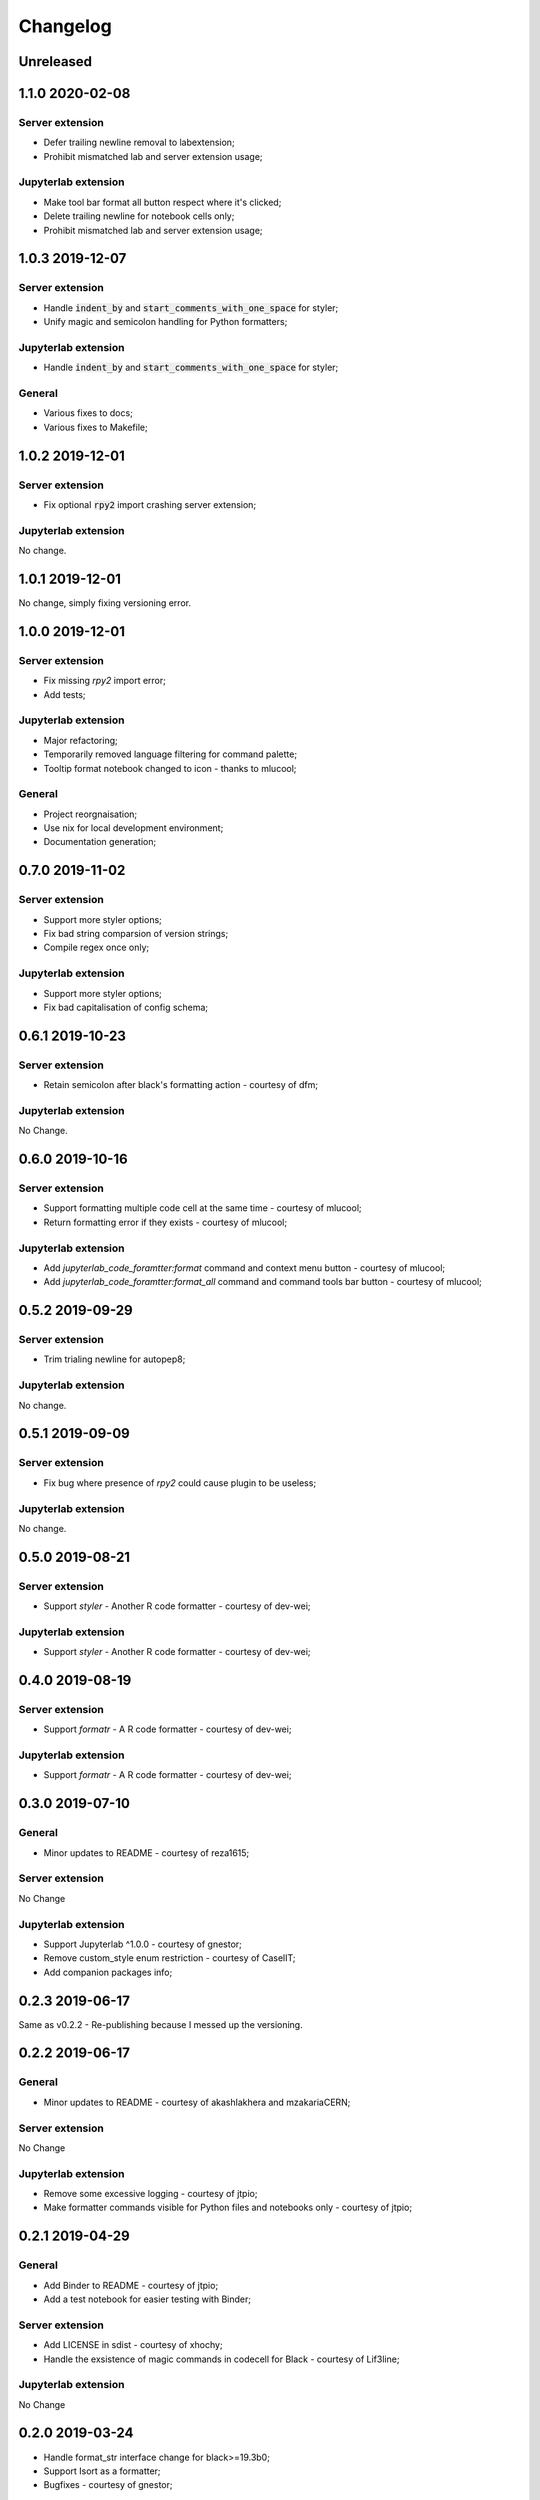 Changelog
+++++++++

Unreleased
==========

1.1.0 2020-02-08
================

Server extension
----------------

* Defer trailing newline removal to labextension;
* Prohibit mismatched lab and server extension usage;

Jupyterlab extension
--------------------

* Make tool bar format all button respect where it's clicked;
* Delete trailing newline for notebook cells only;
* Prohibit mismatched lab and server extension usage;

1.0.3 2019-12-07
================

Server extension
----------------

* Handle :code:`indent_by` and :code:`start_comments_with_one_space` for styler;
* Unify magic and semicolon handling for Python formatters;

Jupyterlab extension
--------------------

* Handle :code:`indent_by` and :code:`start_comments_with_one_space` for styler;

General
-------

* Various fixes to docs;
* Various fixes to Makefile;

1.0.2 2019-12-01
================

Server extension
----------------

* Fix optional :code:`rpy2` import crashing server extension;

Jupyterlab extension
--------------------

No change.

1.0.1 2019-12-01
================

No change, simply fixing versioning error.


1.0.0 2019-12-01
================

Server extension
----------------

* Fix missing `rpy2` import error;
* Add tests;

Jupyterlab extension
--------------------

* Major refactoring;
* Temporarily removed language filtering for command palette;
* Tooltip format notebook changed to icon - thanks to mlucool;

General
-------

* Project reorgnaisation;
* Use nix for local development environment;
* Documentation generation;

0.7.0 2019-11-02
================

Server extension
----------------

* Support more styler options;
* Fix bad string comparsion of version strings;
* Compile regex once only;


Jupyterlab extension
--------------------

* Support more styler options;
* Fix bad capitalisation of config schema;

0.6.1 2019-10-23
================

Server extension
----------------

* Retain semicolon after black's formatting action - courtesy of dfm;


Jupyterlab extension
--------------------

No Change.


0.6.0 2019-10-16
================

Server extension
----------------

* Support formatting multiple code cell at the same time - courtesy of mlucool;
* Return formatting error if they exists - courtesy of mlucool;


Jupyterlab extension
--------------------

* Add `jupyterlab_code_foramtter:format` command and context menu button - courtesy of mlucool;
* Add `jupyterlab_code_foramtter:format_all` command and command tools bar button - courtesy of mlucool;


0.5.2 2019-09-29
================

Server extension
----------------

* Trim trialing newline for autopep8;


Jupyterlab extension
--------------------

No change.


0.5.1 2019-09-09
================

Server extension
----------------

* Fix bug where presence of `rpy2` could cause plugin to be useless;


Jupyterlab extension
--------------------

No change.

0.5.0 2019-08-21
================

Server extension
----------------

* Support `styler` - Another R code formatter - courtesy of dev-wei;

Jupyterlab extension
--------------------

* Support `styler` - Another R code formatter - courtesy of dev-wei;

0.4.0 2019-08-19
================

Server extension
----------------

* Support `formatr` - A R code formatter - courtesy of dev-wei;

Jupyterlab extension
--------------------

* Support `formatr` - A R code formatter - courtesy of dev-wei;

0.3.0 2019-07-10
================

General
-------

* Minor updates to README - courtesy of reza1615;


Server extension
----------------

No Change

Jupyterlab extension
--------------------

* Support Jupyterlab ^1.0.0 - courtesy of gnestor;
* Remove custom_style enum restriction - courtesy of CaselIT;
* Add companion packages info;

0.2.3 2019-06-17
================

Same as v0.2.2 - Re-publishing because I messed up the versioning.

0.2.2 2019-06-17
================

General
-------

* Minor updates to README - courtesy of akashlakhera and mzakariaCERN;

Server extension
----------------

No Change

Jupyterlab extension
--------------------

* Remove some excessive logging - courtesy of jtpio;
* Make formatter commands visible for Python files and notebooks only - courtesy of jtpio;

0.2.1 2019-04-29
================

General
-------

* Add Binder to README - courtesy of jtpio;
* Add a test notebook for easier testing with Binder;

Server extension
----------------

* Add LICENSE in sdist - courtesy of xhochy;
* Handle the exsistence of magic commands in codecell for Black - courtesy of Lif3line;

Jupyterlab extension
--------------------

No Change

0.2.0 2019-03-24
================

* Handle format_str interface change for black>=19.3b0;
* Support Isort as a formatter;
* Bugfixes - courtesy of gnestor;

0.1.8 2019-02-16
================

* Minor fix for formatting files in code cells;

0.1.7 2019-02-16
================

* Support formatting files in FileEditor - courtesy of rbedi;

0.1.6 2019-01-19
================

* Expose autopep8 options - courtesy of timlod;

0.1.5 2018-12-01
================

* Add commands to the main menu for better accessibility - courtesy of jtpio;

0.1.4 2018-10-10
================

* Bump dependency ranges;

0.1.3 2018-08-24
================

* Fix typo in command;

0.1.2 2018-08-24
================

* Bump dependency ranges;

0.1.1 2018-08-18
================

* Minor README update;

0.1.0 2018-08-18
================

* Inital implementation;

